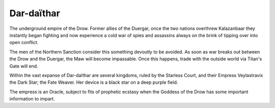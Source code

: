 Dar-daïthar
===========
The underground empire of the Drow. Former allies of the Duergar, once the two
nations overthrew Kalazanbaar they instantly began fighting and now experience
a cold war of spies and assassins always on the brink of tipping over into open
conflict.

The men of the Northern Sanction consider this something devoutly to be avoided.
As soon as war breaks out between the Drow and the Duergar, the Maw will become
impassable. Once this happens, trade with the outside world via Titan's Gate
will end.

Within the vast expanse of Dar-daïthar are several kingdoms, ruled by the
Starless Court, and their Empress Veylastravix the Dark Star; the Fate Weaver.
Her device is a black star on a deep purple field.

The empress is an Oracle, subject to fits of prophetic ecstasy when the Goddess
of the Drow has some important information to impart.
